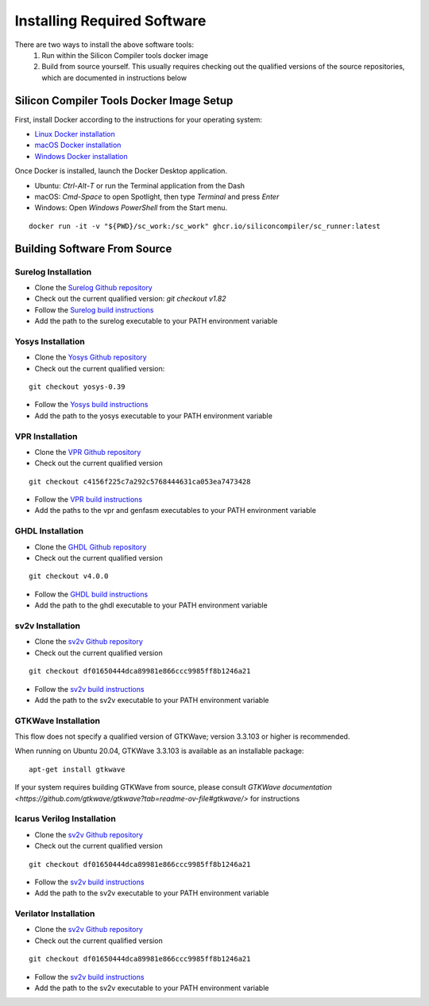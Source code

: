 Installing Required Software
============================

There are two ways to install the above software tools:
    1. Run within the Silicon Compiler tools docker image
    2. Build from source yourself.  This usually requires checking out the qualified versions of the source repositories, which are documented in instructions below

Silicon Compiler Tools Docker Image Setup
-----------------------------------------

First, install Docker according to the instructions for your operating system:

* `Linux Docker installation <https://docs.docker.com/desktop/install/linux-install/>`_
* `macOS Docker installation <https://docs.docker.com/desktop/install/mac-install/>`_
* `Windows Docker installation <https://docs.docker.com/desktop/install/windows-install/>`_

Once Docker is installed, launch the Docker Desktop application.

* Ubuntu: `Ctrl`-`Alt`-`T` or run the Terminal application from the Dash
* macOS: `Cmd-Space` to open Spotlight, then type `Terminal` and press `Enter`
* Windows: Open `Windows PowerShell` from the Start menu.

::
   
   docker run -it -v "${PWD}/sc_work:/sc_work" ghcr.io/siliconcompiler/sc_runner:latest
       
Building Software From Source
-----------------------------
       
Surelog Installation
^^^^^^^^^^^^^^^^^^^^

* Clone the `Surelog Github repository <https://github.com/chipalliance/Surelog>`_
* Check out the current qualified version:  `git checkout v1.82`
* Follow the `Surelog build instructions <https://github.com/chipsalliance/Surelog?tab=readme-ov-file#build-instructions-and-test>`_
* Add the path to the surelog executable to your PATH environment variable

Yosys Installation
^^^^^^^^^^^^^^^^^^

* Clone the `Yosys Github repository <https://github.com/YosysHQ>`_
* Check out the current qualified version:

::
   
   git checkout yosys-0.39
     
* Follow the `Yosys build instructions <https://github.com/YosysHQ/yosys?tab=readme-ov-file#installation>`_
* Add the path to the yosys executable to your PATH environment variable

VPR Installation
^^^^^^^^^^^^^^^^

* Clone the `VPR Github repository <https://github.com/verilog-to-routing/vtr-verilog-to-routing/tree/master>`_
* Check out the current qualified version

::
   
   git checkout c4156f225c7a292c5768444631ca053ea7473428
   
* Follow the `VPR build instructions <https://github.com/verilog-to-routing/vtr-verilog-to-routing/blob/master/BUILDING.md>`_
* Add the paths to the vpr and genfasm executables to your PATH environment variable

GHDL Installation
^^^^^^^^^^^^^^^^^

* Clone the `GHDL Github repository <https://github.com/ghdl/ghdl>`_
* Check out the current qualified version

::

   git checkout v4.0.0
   
* Follow the `GHDL build instructions <https://ghdl.github.io/ghdl/development/building/index.html#build>`_
* Add the path to the ghdl executable to your PATH environment variable

sv2v Installation
^^^^^^^^^^^^^^^^^

* Clone the `sv2v Github repository <https://github.com/>`_
* Check out the current qualified version

::
   
   git checkout df01650444dca89981e866ccc9985ff8b1246a21
   
* Follow the `sv2v build instructions <https://github.com/zachjs/sv2v?tab=readme-ov-file#installation>`_
* Add the path to the sv2v executable to your PATH environment variable

GTKWave Installation
^^^^^^^^^^^^^^^^^^^^

This flow does not specify a qualified version of GTKWave; version 3.3.103 or higher is recommended.

When running on Ubuntu 20.04, GTKWave 3.3.103 is available as an installable package:

::

   apt-get install gtkwave

If your system requires building GTKWave from source, please consult `GTKWave documentation <https://github.com/gtkwave/gtkwave?tab=readme-ov-file#gtkwave/>` for instructions

Icarus Verilog Installation
^^^^^^^^^^^^^^^^^^^^^^^^^^^

* Clone the `sv2v Github repository <https://github.com/>`_
* Check out the current qualified version

::
   
   git checkout df01650444dca89981e866ccc9985ff8b1246a21
   
* Follow the `sv2v build instructions <https://github.com/zachjs/sv2v?tab=readme-ov-file#installation>`_
* Add the path to the sv2v executable to your PATH environment variable

Verilator Installation
^^^^^^^^^^^^^^^^^^^^^^

* Clone the `sv2v Github repository <https://github.com/>`_
* Check out the current qualified version

::
   
   git checkout df01650444dca89981e866ccc9985ff8b1246a21
   
* Follow the `sv2v build instructions <https://github.com/zachjs/sv2v?tab=readme-ov-file#installation>`_
* Add the path to the sv2v executable to your PATH environment variable

